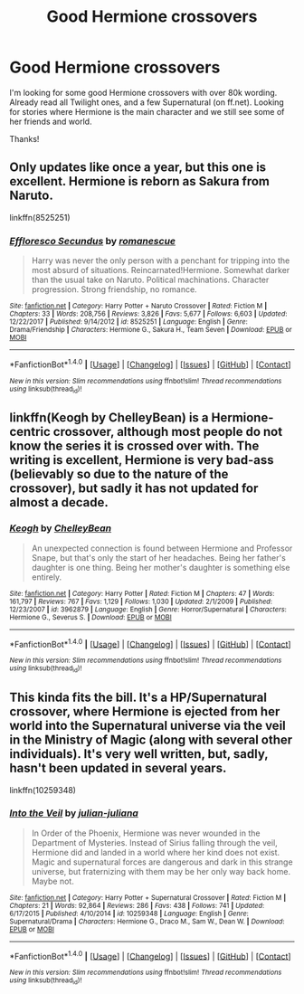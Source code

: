 #+TITLE: Good Hermione crossovers

* Good Hermione crossovers
:PROPERTIES:
:Author: bandito91
:Score: 5
:DateUnix: 1521633786.0
:DateShort: 2018-Mar-21
:END:
I'm looking for some good Hermione crossovers with over 80k wording. Already read all Twilight ones, and a few Supernatural (on ff.net). Looking for stories where Hermione is the main character and we still see some of her friends and world.

Thanks!


** Only updates like once a year, but this one is excellent. Hermione is reborn as Sakura from Naruto.

linkffn(8525251)
:PROPERTIES:
:Author: prism1234
:Score: 5
:DateUnix: 1521654679.0
:DateShort: 2018-Mar-21
:END:

*** [[http://www.fanfiction.net/s/8525251/1/][*/Effloresco Secundus/*]] by [[https://www.fanfiction.net/u/1605665/romanescue][/romanescue/]]

#+begin_quote
  Harry was never the only person with a penchant for tripping into the most absurd of situations. Reincarnated!Hermione. Somewhat darker than the usual take on Naruto. Political machinations. Character progression. Strong friendship, no romance.
#+end_quote

^{/Site/: [[http://www.fanfiction.net/][fanfiction.net]] *|* /Category/: Harry Potter + Naruto Crossover *|* /Rated/: Fiction M *|* /Chapters/: 33 *|* /Words/: 208,756 *|* /Reviews/: 3,826 *|* /Favs/: 5,677 *|* /Follows/: 6,603 *|* /Updated/: 12/22/2017 *|* /Published/: 9/14/2012 *|* /id/: 8525251 *|* /Language/: English *|* /Genre/: Drama/Friendship *|* /Characters/: Hermione G., Sakura H., Team Seven *|* /Download/: [[http://www.ff2ebook.com/old/ffn-bot/index.php?id=8525251&source=ff&filetype=epub][EPUB]] or [[http://www.ff2ebook.com/old/ffn-bot/index.php?id=8525251&source=ff&filetype=mobi][MOBI]]}

--------------

*FanfictionBot*^{1.4.0} *|* [[[https://github.com/tusing/reddit-ffn-bot/wiki/Usage][Usage]]] | [[[https://github.com/tusing/reddit-ffn-bot/wiki/Changelog][Changelog]]] | [[[https://github.com/tusing/reddit-ffn-bot/issues/][Issues]]] | [[[https://github.com/tusing/reddit-ffn-bot/][GitHub]]] | [[[https://www.reddit.com/message/compose?to=tusing][Contact]]]

^{/New in this version: Slim recommendations using/ ffnbot!slim! /Thread recommendations using/ linksub(thread_id)!}
:PROPERTIES:
:Author: FanfictionBot
:Score: 1
:DateUnix: 1521654718.0
:DateShort: 2018-Mar-21
:END:


** linkffn(Keogh by ChelleyBean) is a Hermione-centric crossover, although most people do not know the series it is crossed over with. The writing is excellent, Hermione is very bad-ass (believably so due to the nature of the crossover), but sadly it has not updated for almost a decade.
:PROPERTIES:
:Author: AhoraMuchachoLiberta
:Score: 2
:DateUnix: 1521667519.0
:DateShort: 2018-Mar-22
:END:

*** [[http://www.fanfiction.net/s/3962879/1/][*/Keogh/*]] by [[https://www.fanfiction.net/u/223901/ChelleyBean][/ChelleyBean/]]

#+begin_quote
  An unexpected connection is found between Hermione and Professor Snape, but that's only the start of her headaches. Being her father's daughter is one thing. Being her mother's daughter is something else entirely.
#+end_quote

^{/Site/: [[http://www.fanfiction.net/][fanfiction.net]] *|* /Category/: Harry Potter *|* /Rated/: Fiction M *|* /Chapters/: 47 *|* /Words/: 161,797 *|* /Reviews/: 767 *|* /Favs/: 1,129 *|* /Follows/: 1,030 *|* /Updated/: 2/1/2009 *|* /Published/: 12/23/2007 *|* /id/: 3962879 *|* /Language/: English *|* /Genre/: Horror/Supernatural *|* /Characters/: Hermione G., Severus S. *|* /Download/: [[http://www.ff2ebook.com/old/ffn-bot/index.php?id=3962879&source=ff&filetype=epub][EPUB]] or [[http://www.ff2ebook.com/old/ffn-bot/index.php?id=3962879&source=ff&filetype=mobi][MOBI]]}

--------------

*FanfictionBot*^{1.4.0} *|* [[[https://github.com/tusing/reddit-ffn-bot/wiki/Usage][Usage]]] | [[[https://github.com/tusing/reddit-ffn-bot/wiki/Changelog][Changelog]]] | [[[https://github.com/tusing/reddit-ffn-bot/issues/][Issues]]] | [[[https://github.com/tusing/reddit-ffn-bot/][GitHub]]] | [[[https://www.reddit.com/message/compose?to=tusing][Contact]]]

^{/New in this version: Slim recommendations using/ ffnbot!slim! /Thread recommendations using/ linksub(thread_id)!}
:PROPERTIES:
:Author: FanfictionBot
:Score: 1
:DateUnix: 1521667562.0
:DateShort: 2018-Mar-22
:END:


** This kinda fits the bill. It's a HP/Supernatural crossover, where Hermione is ejected from her world into the Supernatural universe via the veil in the Ministry of Magic (along with several other individuals). It's very well written, but, sadly, hasn't been updated in several years.

linkffn(10259348)
:PROPERTIES:
:Author: Boris_The_Unbeliever
:Score: 1
:DateUnix: 1521650820.0
:DateShort: 2018-Mar-21
:END:

*** [[http://www.fanfiction.net/s/10259348/1/][*/Into the Veil/*]] by [[https://www.fanfiction.net/u/2718109/julian-juliana][/julian-juliana/]]

#+begin_quote
  In Order of the Phoenix, Hermione was never wounded in the Department of Mysteries. Instead of Sirius falling through the veil, Hermione did and landed in a world where her kind does not exist. Magic and supernatural forces are dangerous and dark in this strange universe, but fraternizing with them may be her only way back home. Maybe not.
#+end_quote

^{/Site/: [[http://www.fanfiction.net/][fanfiction.net]] *|* /Category/: Harry Potter + Supernatural Crossover *|* /Rated/: Fiction M *|* /Chapters/: 21 *|* /Words/: 92,864 *|* /Reviews/: 286 *|* /Favs/: 438 *|* /Follows/: 741 *|* /Updated/: 6/17/2015 *|* /Published/: 4/10/2014 *|* /id/: 10259348 *|* /Language/: English *|* /Genre/: Supernatural/Drama *|* /Characters/: Hermione G., Draco M., Sam W., Dean W. *|* /Download/: [[http://www.ff2ebook.com/old/ffn-bot/index.php?id=10259348&source=ff&filetype=epub][EPUB]] or [[http://www.ff2ebook.com/old/ffn-bot/index.php?id=10259348&source=ff&filetype=mobi][MOBI]]}

--------------

*FanfictionBot*^{1.4.0} *|* [[[https://github.com/tusing/reddit-ffn-bot/wiki/Usage][Usage]]] | [[[https://github.com/tusing/reddit-ffn-bot/wiki/Changelog][Changelog]]] | [[[https://github.com/tusing/reddit-ffn-bot/issues/][Issues]]] | [[[https://github.com/tusing/reddit-ffn-bot/][GitHub]]] | [[[https://www.reddit.com/message/compose?to=tusing][Contact]]]

^{/New in this version: Slim recommendations using/ ffnbot!slim! /Thread recommendations using/ linksub(thread_id)!}
:PROPERTIES:
:Author: FanfictionBot
:Score: 1
:DateUnix: 1521650827.0
:DateShort: 2018-Mar-21
:END:
